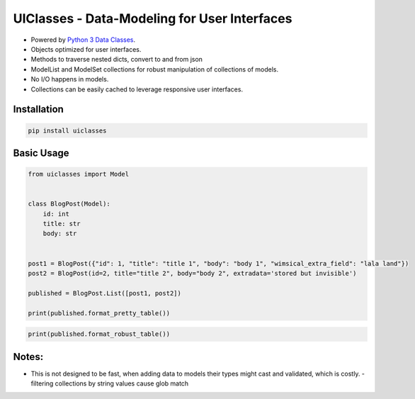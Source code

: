 UIClasses - Data-Modeling for User Interfaces
##############################################


.. image:: https://img.shields.io/pypi/dm/uiclasses
   :target: https://pypi.org/project/uiclasses

.. image:: https://img.shields.io/codecov/c/github/NewStore-oss/uiclasses
   :target: https://codecov.io/gh/NewStore-oss/uiclasses

.. image:: https://img.shields.io/github/workflow/status/NewStore-oss/uiclasses/python-3.6
   :target: https://github.com/NewStore-oss/uiclasses/actions

.. image:: https://img.shields.io/github/workflow/status/NewStore-oss/uiclasses/python-3.7
   :target: https://github.com/NewStore-oss/uiclasses/actions

.. image:: https://img.shields.io/readthedocs/uiclasses
   :target: https://uiclasses.readthedocs.io/

.. image:: https://img.shields.io/github/license/NewStore-oss/uiclasses
   :target: https://github.com/NewStore-oss/uiclasses/blob/master/LICENSE

.. image:: https://img.shields.io/pypi/v/uiclasses
   :target: https://pypi.org/project/uiclasses

.. image:: https://img.shields.io/pypi/l/uiclasses
   :target: https://pypi.org/project/uiclasses

.. image:: https://img.shields.io/pypi/format/uiclasses
   :target: https://pypi.org/project/uiclasses

.. image:: https://img.shields.io/pypi/status/uiclasses
   :target: https://pypi.org/project/uiclasses

.. image:: https://img.shields.io/pypi/pyversions/uiclasses
   :target: https://pypi.org/project/uiclasses

.. image:: https://img.shields.io/pypi/implementation/uiclasses
   :target: https://pypi.org/project/uiclasses

.. image:: https://img.shields.io/snyk/vulnerabilities/github/NewStore-oss/uiclasses
   :target: https://github.com/NewStore-oss/uiclasses/network/alerts

.. image:: https://img.shields.io/github/v/tag/NewStore-oss/uiclasses
   :target: https://github.com/NewStore-oss/uiclasses/releases

- Powered by `Python 3 Data Classes <https://docs.python.org/3/library/dataclasses.html>`_.
- Objects optimized for user interfaces.
- Methods to traverse nested dicts, convert to and from json
- ModelList and ModelSet collections for robust manipulation of collections of models.
- No I/O happens in models.
- Collections can be easily cached to leverage responsive user interfaces.



Installation
============


.. code:: bash

   pip install uiclasses


Basic Usage
===========

.. code:: python

   from uiclasses import Model


   class BlogPost(Model):
       id: int
       title: str
       body: str


   post1 = BlogPost({"id": 1, "title": "title 1", "body": "body 1", "wimsical_extra_field": "lala land"})
   post2 = BlogPost(id=2, title="title 2", body="body 2", extradata='stored but invisible')

   published = BlogPost.List([post1, post2])

   print(published.format_pretty_table())


.. image:: https://github.com/NewStore-oss/uiclasses/raw/master/docs/source/_static/screenshot-blog-list-pretty-table.png


.. code:: python

   print(published.format_robust_table())

.. image:: https://github.com/NewStore-oss/uiclasses/raw/master/docs/source/_static/screenshot-blog-list-robust-table.png



Notes:
======


- This is not designed to be fast, when adding data to models their
  types might cast and validated, which is costly.
  - filtering collections by string values cause glob match
